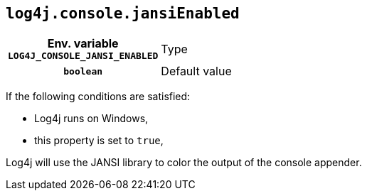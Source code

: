 ////
    Licensed to the Apache Software Foundation (ASF) under one or more
    contributor license agreements.  See the NOTICE file distributed with
    this work for additional information regarding copyright ownership.
    The ASF licenses this file to You under the Apache License, Version 2.0
    (the "License"); you may not use this file except in compliance with
    the License.  You may obtain a copy of the License at

         http://www.apache.org/licenses/LICENSE-2.0

    Unless required by applicable law or agreed to in writing, software
    distributed under the License is distributed on an "AS IS" BASIS,
    WITHOUT WARRANTIES OR CONDITIONS OF ANY KIND, either express or implied.
    See the License for the specific language governing permissions and
    limitations under the License.
////
[id=log4j.console.jansiEnabled]
== `log4j.console.jansiEnabled`

[cols="1h,5"]
|===
| Env. variable  `LOG4J_CONSOLE_JANSI_ENABLED`
| Type          | `boolean`
| Default value | `false`
|===

If the following conditions are satisfied:

* Log4j runs on Windows,
* this property is set to `true`,

Log4j will use the JANSI library to color the output of the console appender.